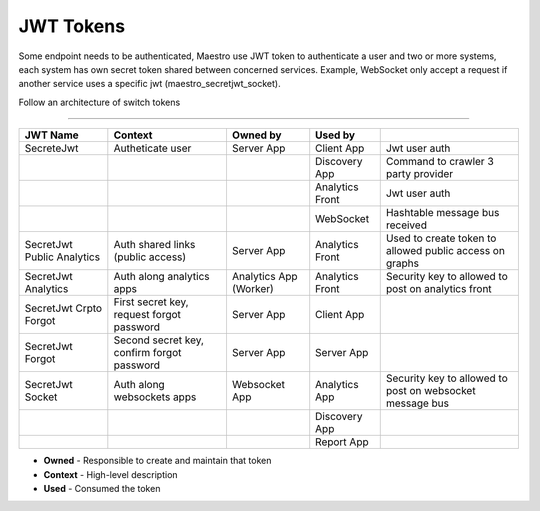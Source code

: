 JWT Tokens
==========

Some endpoint needs to be authenticated, Maestro use JWT token to authenticate a user and two or more systems, each system has own secret token shared between concerned services.
Example, WebSocket only accept a request if another service uses a specific jwt (maestro_secretjwt_socket).

Follow an architecture of switch tokens

------------

.. image:: ../_static/screen/tokens.png


+----------------------------+--------------------------------------------+------------------------+-----------------+----------------------------------------------------------+
| JWT Name                   | Context                                    | Owned by               | Used by         |                                                          |
+============================+============================================+========================+=================+==========================================================+
| SecreteJwt                 | Autheticate user                           | Server App             | Client App      | Jwt user auth                                            |
+----------------------------+--------------------------------------------+------------------------+-----------------+----------------------------------------------------------+
|                            |                                            |                        | Discovery App   | Command to crawler 3 party provider                      |
+----------------------------+--------------------------------------------+------------------------+-----------------+----------------------------------------------------------+
|                            |                                            |                        | Analytics Front | Jwt user auth                                            |
+----------------------------+--------------------------------------------+------------------------+-----------------+----------------------------------------------------------+
|                            |                                            |                        | WebSocket       | Hashtable message bus received                           |
+----------------------------+--------------------------------------------+------------------------+-----------------+----------------------------------------------------------+
| SecretJwt Public Analytics | Auth shared links (public access)          | Server App             | Analytics Front | Used to create token to allowed public access on graphs  |
+----------------------------+--------------------------------------------+------------------------+-----------------+----------------------------------------------------------+
| SecretJwt Analytics        | Auth along analytics apps                  | Analytics App (Worker) | Analytics Front | Security key to allowed to post on analytics front       |
+----------------------------+--------------------------------------------+------------------------+-----------------+----------------------------------------------------------+
| SecretJwt Crpto Forgot     | First secret key, request forgot password  | Server App             | Client App      |                                                          |
+----------------------------+--------------------------------------------+------------------------+-----------------+----------------------------------------------------------+
| SecretJwt Forgot           | Second secret key, confirm forgot password | Server App             | Server App      |                                                          |
+----------------------------+--------------------------------------------+------------------------+-----------------+----------------------------------------------------------+
| SecretJwt Socket           | Auth along websockets apps                 | Websocket App          | Analytics App   | Security key to allowed to post on websocket message bus |
+----------------------------+--------------------------------------------+------------------------+-----------------+----------------------------------------------------------+
|                            |                                            |                        | Discovery App   |                                                          |
+----------------------------+--------------------------------------------+------------------------+-----------------+----------------------------------------------------------+
|                            |                                            |                        | Report App      |                                                          |
+----------------------------+--------------------------------------------+------------------------+-----------------+----------------------------------------------------------+

- **Owned** - Responsible to create and maintain that token
- **Context** - High-level description
- **Used** - Consumed the token